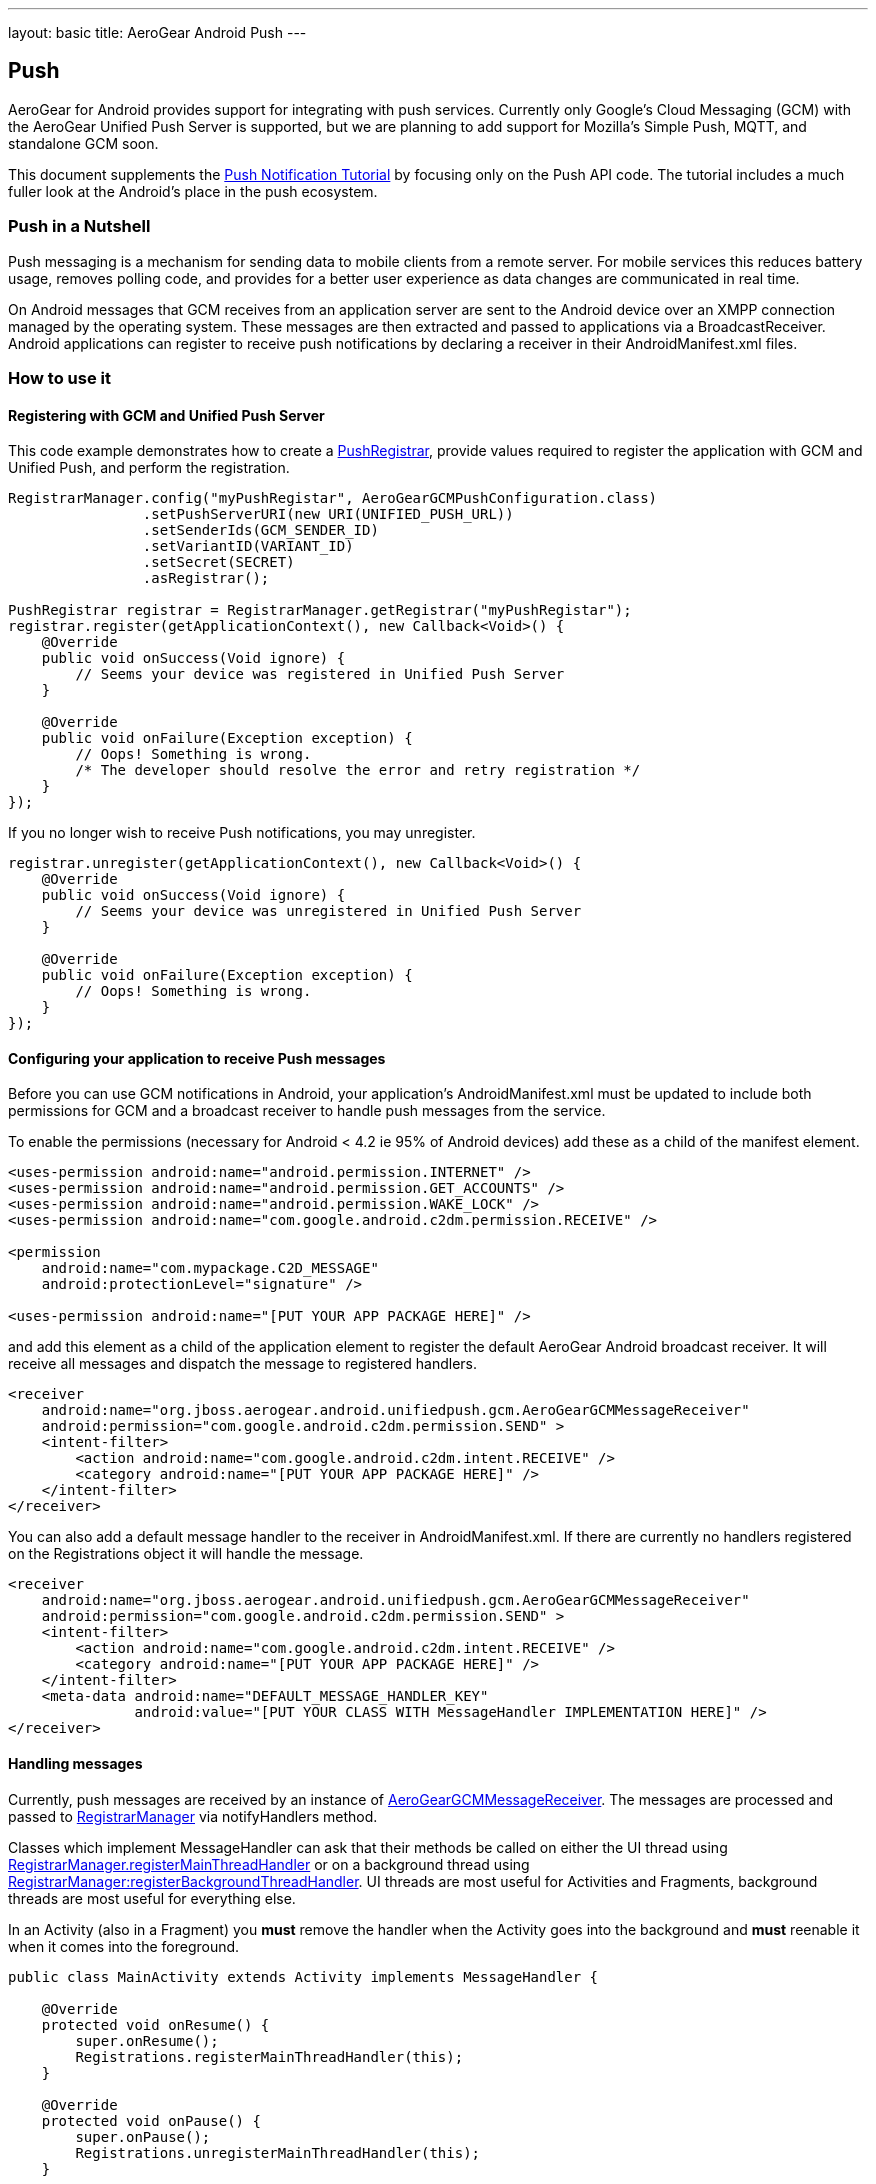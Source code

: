 ---
layout: basic
title: AeroGear Android Push
---

== Push

AeroGear for Android provides support for integrating with push services. Currently only Google's Cloud Messaging (GCM) with the AeroGear Unified Push Server is supported, but we are planning to add support for Mozilla's Simple Push, MQTT, and standalone GCM soon.

This document supplements the link:http://aerogear.org/docs/unifiedpush/aerogear-push-android/[Push Notification Tutorial] by focusing only on the Push API code. The tutorial includes a much fuller look at the Android's place in the push ecosystem.

=== Push in a Nutshell

Push messaging is a mechanism for sending data to mobile clients from a remote server.  For mobile services this reduces battery usage, removes polling code, and provides for a better user experience as data changes are communicated in real time.

On Android messages that GCM receives from an application server are sent to the Android device over an XMPP connection managed by the operating system.  These messages are then extracted and passed to applications via a BroadcastReceiver.  Android applications can register to receive push notifications by declaring a receiver in their AndroidManifest.xml files.

=== How to use it

==== Registering with GCM and Unified Push Server

This code example demonstrates how to create a link:/docs/specs/aerogear-android-push/org/jboss/aerogear/android/unifiedpush/PushRegistrar.html[PushRegistrar], provide values required to register the application with GCM and Unified Push, and perform the registration.

[source,java]
----
RegistrarManager.config("myPushRegistar", AeroGearGCMPushConfiguration.class)
                .setPushServerURI(new URI(UNIFIED_PUSH_URL))
                .setSenderIds(GCM_SENDER_ID)
                .setVariantID(VARIANT_ID)
                .setSecret(SECRET)
                .asRegistrar();

PushRegistrar registrar = RegistrarManager.getRegistrar("myPushRegistar");
registrar.register(getApplicationContext(), new Callback<Void>() {
    @Override
    public void onSuccess(Void ignore) {
        // Seems your device was registered in Unified Push Server
    }

    @Override
    public void onFailure(Exception exception) {
        // Oops! Something is wrong.
        /* The developer should resolve the error and retry registration */
    }
});

----

If you no longer wish to receive Push notifications, you may unregister.

[source,java]
----
registrar.unregister(getApplicationContext(), new Callback<Void>() {
    @Override
    public void onSuccess(Void ignore) {
        // Seems your device was unregistered in Unified Push Server
    }

    @Override
    public void onFailure(Exception exception) {
        // Oops! Something is wrong.
    }
});

----

==== Configuring your application to receive Push messages

Before you can use GCM notifications in Android, your application's AndroidManifest.xml must be updated to include both permissions for GCM and a broadcast receiver to handle push messages from the service.

To enable the permissions (necessary for Android < 4.2 ie 95% of Android devices) add these as a child of the manifest element.

[source, xml]
----
<uses-permission android:name="android.permission.INTERNET" />
<uses-permission android:name="android.permission.GET_ACCOUNTS" />
<uses-permission android:name="android.permission.WAKE_LOCK" />
<uses-permission android:name="com.google.android.c2dm.permission.RECEIVE" />

<permission
    android:name="com.mypackage.C2D_MESSAGE"
    android:protectionLevel="signature" />

<uses-permission android:name="[PUT YOUR APP PACKAGE HERE]" />
----

and add this element as a child of the application element to register the default AeroGear Android broadcast receiver. It will receive all messages and dispatch the message to registered handlers.

[source, xml]
----
<receiver
    android:name="org.jboss.aerogear.android.unifiedpush.gcm.AeroGearGCMMessageReceiver"
    android:permission="com.google.android.c2dm.permission.SEND" >
    <intent-filter>
        <action android:name="com.google.android.c2dm.intent.RECEIVE" />
        <category android:name="[PUT YOUR APP PACKAGE HERE]" />
    </intent-filter>
</receiver>

----

You can also add a default message handler to the receiver in AndroidManifest.xml. If there are currently no handlers registered on the Registrations object it will handle the message.

[source, xml]
----
<receiver
    android:name="org.jboss.aerogear.android.unifiedpush.gcm.AeroGearGCMMessageReceiver"
    android:permission="com.google.android.c2dm.permission.SEND" >
    <intent-filter>
        <action android:name="com.google.android.c2dm.intent.RECEIVE" />
        <category android:name="[PUT YOUR APP PACKAGE HERE]" />
    </intent-filter>
    <meta-data android:name="DEFAULT_MESSAGE_HANDLER_KEY"
               android:value="[PUT YOUR CLASS WITH MessageHandler IMPLEMENTATION HERE]" />
</receiver>

----

==== Handling messages

Currently, push messages are received by an instance of link:/docs/specs/aerogear-android-push/org/jboss/aerogear/android/unifiedpush/gcm/AeroGearGCMMessageReceiver.html[AeroGearGCMMessageReceiver]. The messages are processed and passed to link:/docs/specs/aerogear-android-push/org/jboss/aerogear/android/unifiedpush/RegistrarManager.html[RegistrarManager] via notifyHandlers method.

Classes which implement MessageHandler can ask that their methods be called on either the UI thread using link:/docs/specs/aerogear-android-push/org/jboss/aerogear/android/unifiedpush/RegistrarManager.html#registerMainThreadHandler(org.jboss.aerogear.android.unifiedpush.MessageHandler)[RegistrarManager.registerMainThreadHandler] or on a background thread using link:/docs/specs/aerogear-android-push/org/jboss/aerogear/android/unifiedpush/RegistrarManager.html#registerBackgroundThreadHandler(org.jboss.aerogear.android.unifiedpush.MessageHandler)[RegistrarManager:registerBackgroundThreadHandler]. UI threads are most useful for Activities and Fragments, background threads are most useful for everything else.

In an Activity (also in a Fragment) you *must* remove the handler when the Activity goes into the background and *must* reenable it when it comes into the foreground.

[source,java]
----
public class MainActivity extends Activity implements MessageHandler {

    @Override
    protected void onResume() {
        super.onResume();
        Registrations.registerMainThreadHandler(this);
    }

    @Override
    protected void onPause() {
        super.onPause();
        Registrations.unregisterMainThreadHandler(this);
    }

    @Override
    public void onMessage(Context context, Bundle bundle) {
        TextView text = (TextView) findViewById(R.id.text_view1);
        text.setText(bundle.getString("alert"));
        text.invalidate();
    }

    @Override
    public void onDeleteMessage(Context context, Bundle bundle) {
        //ignore
    }

    @Override
    public void onError() {
        //ignore
    }

}
----

Take a look at the complete example in our link:https://github.com/aerogear/aerogear-android-cookbook[cookbook app]
